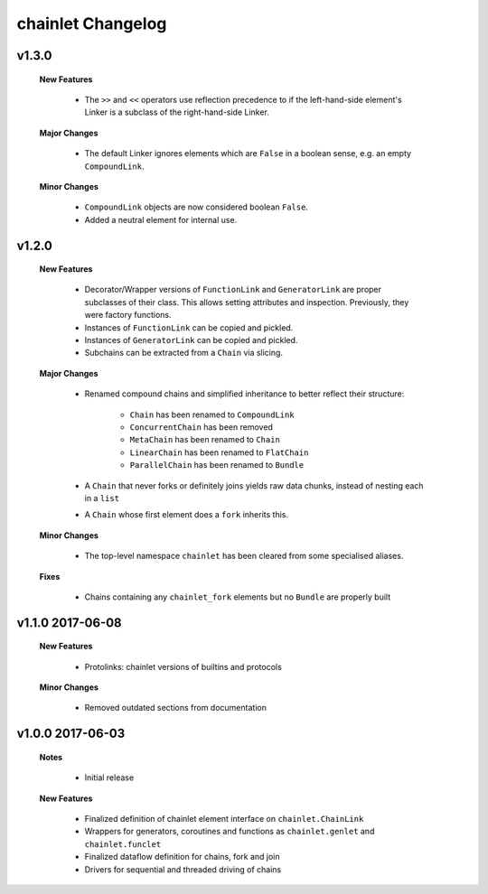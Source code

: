 ++++++++++++++++++
chainlet Changelog
++++++++++++++++++

v1.3.0
------

    **New Features**

        * The ``>>`` and ``<<`` operators use reflection precedence to if the left-hand-side element's Linker
          is a subclass of the right-hand-side Linker.

    **Major Changes**

        * The default Linker ignores elements which are ``False`` in a boolean sense, e.g. an empty ``CompoundLink``.

    **Minor Changes**

        * ``CompoundLink`` objects are now considered boolean ``False``.

        * Added a neutral element for internal use.

v1.2.0
------

    **New Features**

        * Decorator/Wrapper versions of ``FunctionLink`` and ``GeneratorLink`` are proper subclasses of their class.
          This allows setting attributes and inspection.
          Previously, they were factory functions.

        * Instances of ``FunctionLink`` can be copied and pickled.

        * Instances of ``GeneratorLink`` can be copied and pickled.

        * Subchains can be extracted from a ``Chain`` via slicing.

    **Major Changes**

        * Renamed compound chains and simplified inheritance to better reflect their structure:

            * ``Chain`` has been renamed to ``CompoundLink``

            * ``ConcurrentChain`` has been removed

            * ``MetaChain`` has been renamed to ``Chain``

            * ``LinearChain`` has been renamed to ``FlatChain``

            * ``ParallelChain`` has been renamed to ``Bundle``

        * A ``Chain`` that never forks or definitely joins yields raw data chunks, instead of nesting each in a ``list``

        * A ``Chain`` whose first element does a ``fork`` inherits this.

    **Minor Changes**

        * The top-level namespace ``chainlet`` has been cleared from some specialised aliases.

    **Fixes**

        * Chains containing any ``chainlet_fork`` elements but no ``Bundle`` are properly built

v1.1.0 2017-06-08
-----------------

    **New Features**

        * Protolinks: chainlet versions of builtins and protocols

    **Minor Changes**

        * Removed outdated sections from documentation

v1.0.0 2017-06-03
-----------------

    **Notes**

        * Initial release

    **New Features**

        * Finalized definition of chainlet element interface on ``chainlet.ChainLink``

        * Wrappers for generators, coroutines and functions as ``chainlet.genlet`` and ``chainlet.funclet``

        * Finalized dataflow definition for chains, fork and join

        * Drivers for sequential and threaded driving of chains
